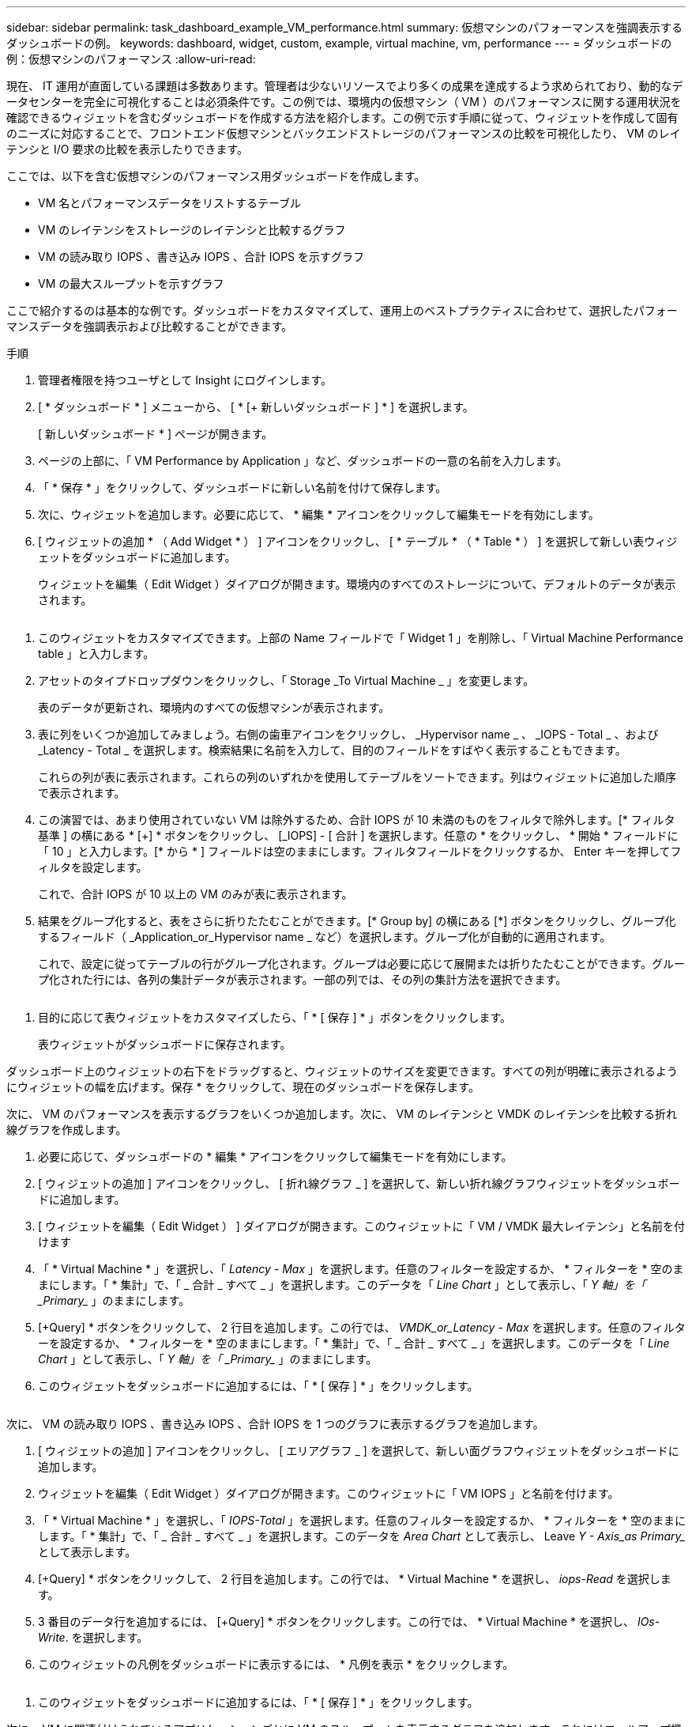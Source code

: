 ---
sidebar: sidebar 
permalink: task_dashboard_example_VM_performance.html 
summary: 仮想マシンのパフォーマンスを強調表示するダッシュボードの例。 
keywords: dashboard, widget, custom, example, virtual machine, vm, performance 
---
= ダッシュボードの例：仮想マシンのパフォーマンス
:allow-uri-read: 


[role="lead"]
現在、 IT 運用が直面している課題は多数あります。管理者は少ないリソースでより多くの成果を達成するよう求められており、動的なデータセンターを完全に可視化することは必須条件です。この例では、環境内の仮想マシン（ VM ）のパフォーマンスに関する運用状況を確認できるウィジェットを含むダッシュボードを作成する方法を紹介します。この例で示す手順に従って、ウィジェットを作成して固有のニーズに対応することで、フロントエンド仮想マシンとバックエンドストレージのパフォーマンスの比較を可視化したり、 VM のレイテンシと I/O 要求の比較を表示したりできます。

ここでは、以下を含む仮想マシンのパフォーマンス用ダッシュボードを作成します。

* VM 名とパフォーマンスデータをリストするテーブル
* VM のレイテンシをストレージのレイテンシと比較するグラフ
* VM の読み取り IOPS 、書き込み IOPS 、合計 IOPS を示すグラフ
* VM の最大スループットを示すグラフ


ここで紹介するのは基本的な例です。ダッシュボードをカスタマイズして、運用上のベストプラクティスに合わせて、選択したパフォーマンスデータを強調表示および比較することができます。

.手順
. 管理者権限を持つユーザとして Insight にログインします。
. [ * ダッシュボード * ] メニューから、 [ * [+ 新しいダッシュボード ] * ] を選択します。
+
[ 新しいダッシュボード * ] ページが開きます。

. ページの上部に、「 VM Performance by Application 」など、ダッシュボードの一意の名前を入力します。
. 「 * 保存 * 」をクリックして、ダッシュボードに新しい名前を付けて保存します。
. 次に、ウィジェットを追加します。必要に応じて、 * 編集 * アイコンをクリックして編集モードを有効にします。
. [ ウィジェットの追加 * （ Add Widget * ） ] アイコンをクリックし、 [ * テーブル * （ * Table * ） ] を選択して新しい表ウィジェットをダッシュボードに追加します。
+
ウィジェットを編集（ Edit Widget ）ダイアログが開きます。環境内のすべてのストレージについて、デフォルトのデータが表示されます。



image:VMDashboard-TableWidget1.png[""]

. このウィジェットをカスタマイズできます。上部の Name フィールドで「 Widget 1 」を削除し、「 Virtual Machine Performance table 」と入力します。
. アセットのタイプドロップダウンをクリックし、「 Storage _To Virtual Machine _ 」を変更します。
+
表のデータが更新され、環境内のすべての仮想マシンが表示されます。

. 表に列をいくつか追加してみましょう。右側の歯車アイコンをクリックし、 _Hypervisor name _ 、 _IOPS - Total _ 、および _Latency - Total _ を選択します。検索結果に名前を入力して、目的のフィールドをすばやく表示することもできます。
+
これらの列が表に表示されます。これらの列のいずれかを使用してテーブルをソートできます。列はウィジェットに追加した順序で表示されます。

. この演習では、あまり使用されていない VM は除外するため、合計 IOPS が 10 未満のものをフィルタで除外します。[* フィルタ基準 ] の横にある * [+] * ボタンをクリックし、 [_IOPS] - [ 合計 ] を選択します。任意の * をクリックし、 * 開始 * フィールドに「 10 」と入力します。[* から * ] フィールドは空のままにします。フィルタフィールドをクリックするか、 Enter キーを押してフィルタを設定します。
+
これで、合計 IOPS が 10 以上の VM のみが表に表示されます。

. 結果をグループ化すると、表をさらに折りたたむことができます。[* Group by] の横にある [*] ボタンをクリックし、グループ化するフィールド（ _Application_or_Hypervisor name _ など）を選択します。グループ化が自動的に適用されます。
+
これで、設定に従ってテーブルの行がグループ化されます。グループは必要に応じて展開または折りたたむことができます。グループ化された行には、各列の集計データが表示されます。一部の列では、その列の集計方法を選択できます。



image:VMDashboard-TableWidgetGroup.png[""]

. 目的に応じて表ウィジェットをカスタマイズしたら、「 * [ 保存 ] * 」ボタンをクリックします。
+
表ウィジェットがダッシュボードに保存されます。



ダッシュボード上のウィジェットの右下をドラッグすると、ウィジェットのサイズを変更できます。すべての列が明確に表示されるようにウィジェットの幅を広げます。保存 * をクリックして、現在のダッシュボードを保存します。

次に、 VM のパフォーマンスを表示するグラフをいくつか追加します。次に、 VM のレイテンシと VMDK のレイテンシを比較する折れ線グラフを作成します。

. 必要に応じて、ダッシュボードの * 編集 * アイコンをクリックして編集モードを有効にします。
. [ ウィジェットの追加 ] アイコンをクリックし、 [ 折れ線グラフ _ ] を選択して、新しい折れ線グラフウィジェットをダッシュボードに追加します。
. [ ウィジェットを編集（ Edit Widget ） ] ダイアログが開きます。このウィジェットに「 VM / VMDK 最大レイテンシ」と名前を付けます
. 「 * Virtual Machine * 」を選択し、「 _Latency - Max_ 」を選択します。任意のフィルターを設定するか、 * フィルターを * 空のままにします。「 * 集計」で、「 _ 合計 _ すべて _ 」を選択します。このデータを「 _Line Chart_ 」として表示し、「 _Y 軸」を「 _Primary__ 」のままにします。
. [+Query] * ボタンをクリックして、 2 行目を追加します。この行では、 _VMDK_or_Latency - Max_ を選択します。任意のフィルターを設定するか、 * フィルターを * 空のままにします。「 * 集計」で、「 _ 合計 _ すべて _ 」を選択します。このデータを「 _Line Chart_ 」として表示し、「 _Y 軸」を「 _Primary__ 」のままにします。
. このウィジェットをダッシュボードに追加するには、「 * [ 保存 ] * 」をクリックします。


image:VMDashboard-LineChartVMLatency.png[""]

次に、 VM の読み取り IOPS 、書き込み IOPS 、合計 IOPS を 1 つのグラフに表示するグラフを追加します。

. [ ウィジェットの追加 ] アイコンをクリックし、 [ エリアグラフ _ ] を選択して、新しい面グラフウィジェットをダッシュボードに追加します。
. ウィジェットを編集（ Edit Widget ）ダイアログが開きます。このウィジェットに「 VM IOPS 」と名前を付けます。
. 「 * Virtual Machine * 」を選択し、「 _IOPS-Total_ 」を選択します。任意のフィルターを設定するか、 * フィルターを * 空のままにします。「 * 集計」で、「 _ 合計 _ すべて _ 」を選択します。このデータを _Area Chart_ として表示し、 Leave _Y - Axis_as Primary__ として表示します。
. [+Query] * ボタンをクリックして、 2 行目を追加します。この行では、 * Virtual Machine * を選択し、 _iops-Read_ を選択します。
. 3 番目のデータ行を追加するには、 [+Query] * ボタンをクリックします。この行では、 * Virtual Machine * を選択し、 _IOs-Write_. を選択します。
. このウィジェットの凡例をダッシュボードに表示するには、 * 凡例を表示 * をクリックします。


image:VMDashboard-AreaChartVMIOPS.png[""]

. このウィジェットをダッシュボードに追加するには、「 * [ 保存 ] * 」をクリックします。


次に、 VM に関連付けられているアプリケーションごとに VM のスループットを表示するグラフを追加します。これにはロールアップ機能を使用します。

. [ ウィジェットの追加 ] アイコンをクリックし、 [ 折れ線グラフ _ ] を選択して、新しい折れ線グラフウィジェットをダッシュボードに追加します。
. ウィジェットを編集（ Edit Widget ）ダイアログが開きます。このウィジェットに「 VM throughput by Application 」と名前を付けます。
. [ 仮想マシン ] を選択し、 [ スループット - 合計 ] を選択します。必要なフィルタを設定するか、フィルタを空のままにします。「ロールアップ」で「最大」を選択し、「アプリケーション」または「名前」で選択します。トップ 10 アプリケーションを表示します。このデータを折れ線グラフとして表示し、 Y 軸を [ プライマリ ] のままにします。
. このウィジェットをダッシュボードに追加するには、「 * [ 保存 ] * 」をクリックします。


ダッシュボード上でウィジェットを移動するには、ウィジェット上部の任意の場所でマウスボタンを押したまま、新しい場所にドラッグします。

ウィジェットの右下をドラッグすると、ウィジェットのサイズを変更できます。

変更を行ったら、必ずダッシュボードを * [Save] * してください。

最後の VM パフォーマンスダッシュボードは次のようになります。

image:VMDashExample1.png[""]
